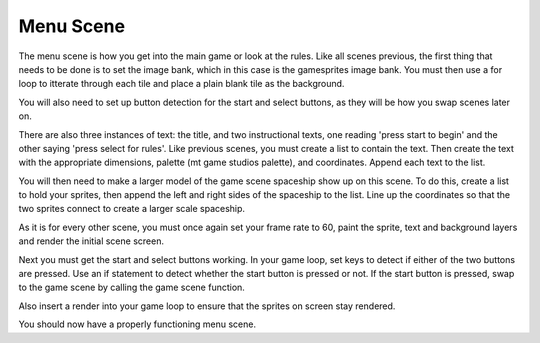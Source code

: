 .. _menu_scene:

Menu Scene
===========

The menu scene is how you get into the main game or look at the rules. Like all scenes previous, the first thing that needs to be done is to set the image bank, which in this case is the gamesprites image bank. You must then use a for loop to itterate through each tile and place a plain blank tile as the background.

.. code-block:: python
  :linenos:

    image_bank_4 = stage.Bank.from_bmp16("tree.bmp")

    # sets the background to image 0 in the bank
    background = stage.Grid(image_bank_4, constants.SCREEN_GRID_X, constants.SCREEN_GRID_Y)

You will also need to set up button detection for the start and select buttons, as they will be how you swap scenes later on.

.. code-block:: python
  :linenos:

    # Reupdating keys
    keys = 0

    # Buttons to keep state information on
    start_button = constants.button_state["button_up"]

There are also three instances of text: the title, and two instructional texts, one reading 'press start to begin' and the other saying 'press select for rules'. Like previous scenes, you must create a list to contain the text. Then create the text with the appropriate dimensions, palette (mt game studios palette), and coordinates. Append each text to the list.

.. code-block:: python
  :linenos:

    text = []

    text1 = stage.Text(width=50, height=30, font=None, palette=constants.CUSTOM_PALETTE, buffer=None)
    text1.move(23, 30)
    text1.text("SNAKOB'S FOREST")
    text.append(text1)

    text2 = stage.Text(width=29, height=14, font=None, palette=constants.CUSTOM_PALETTE, buffer=None)
    text2.move(37, 55)
    text2.text("PRESS START")
    text.append(text2)

You will then need to make a larger model of the game scene spaceship show up on this scene. To do this, create a list to hold your sprites, then append the left and right sides of the spaceship to the list. Line up the coordinates so that the two sprites connect to create a larger scale spaceship.

.. code-block:: python
  :linenos:

  sprites = []

    background.tile(2, 2, 0)


    # used this program to split the iamge into tile: https://ezgif.com/sprite-cutter/ezgif-5-818cdbcc3f66.png
    top_right_of_tree = stage.Sprite(image_bank_4, 13, 65, 116)
    sprites.append(top_right_of_tree)
    top_middle_of_tree = stage.Sprite(image_bank_4, 14, 81, 116)
    sprites.append(top_middle_of_tree)
    top_of_tree = stage.Sprite(image_bank_4, 9, 65, 100)
    sprites.append(top_of_tree)
    top_left_of_tree = stage.Sprite(image_bank_4, 10, 81, 100)
    sprites.append(top_left_of_tree)
    middle_right_of_tree = stage.Sprite(image_bank_4, 5, 65, 84)
    sprites.append(middle_right_of_tree)
    middle_of_tree = stage.Sprite(image_bank_4, 6, 81, 84)
    sprites.append(middle_of_tree)
    middle_left_of_tree = stage.Sprite(image_bank_4, 4, 49, 84)
    sprites.append(middle_left_of_tree)
    bottem_right_of_tree = stage.Sprite(image_bank_4, 7, 97, 84)
    sprites.append(bottem_right_of_tree)
    bottem_midle_of_tree = stage.Sprite(image_bank_4, 1, 65, 68)
    sprites.append(bottem_midle_of_tree)
    bottem_left_of_tree = stage.Sprite(image_bank_4, 3, 81, 68)
    sprites.append(bottem_left_of_tree)
    verybottem_right_of_tree = stage.Sprite(image_bank_4, 2, 97, 68)
    sprites.append(verybottem_right_of_tree)
    verybottem_middle_of_tree = stage.Sprite(image_bank_4, 11, 97, 100)
    sprites.append(verybottem_middle_of_tree)

    stars = []
    while True:
        time.sleep(1.0)
        stars = []
        for cloud_number in range(constants.STAR_NUMBER):
            star = stage.Sprite(image_bank_4, 15, random.randint(0, 160),random.randint(0, 128))
            stars.append(star)

As it is for every other scene, you must once again set your frame rate to 60, paint the sprite, text and background layers and render the initial scene screen.

.. code-block:: python
  :linenos:

    # create a stage for the background to show up on
    #   and set the frame rate to 60fps
    game = stage.Stage(ugame.display, 60)
    # set the layers, items show up in order
    game.layers = text + sprites + stars + [background]
    # render the background and inital location of sprite list
    # most likely you will only render background once per scene
    game.render_block()

Next you must get the start and select buttons working. In your game loop, set keys to detect if either of the two buttons are pressed. Use an if statement to detect whether the start button is pressed or not. If the start button is pressed, swap to the game scene by calling the game scene function.

.. code-block:: python
  :linenos:

        # get user input
        keys = ugame.buttons.get_pressed()

        # update game logic
        if keys & ugame.K_START != 0:  # Start button
            keys = 0
            ugame.K_START = 0
            game_scene()
            break


Also insert a render into your game loop to ensure that the sprites on screen stay rendered.

.. code-block:: python
  :linenos:

        # redraw sprite list
        game.render_sprites(sprites)
        game.tick()

You should now have a properly functioning menu scene.